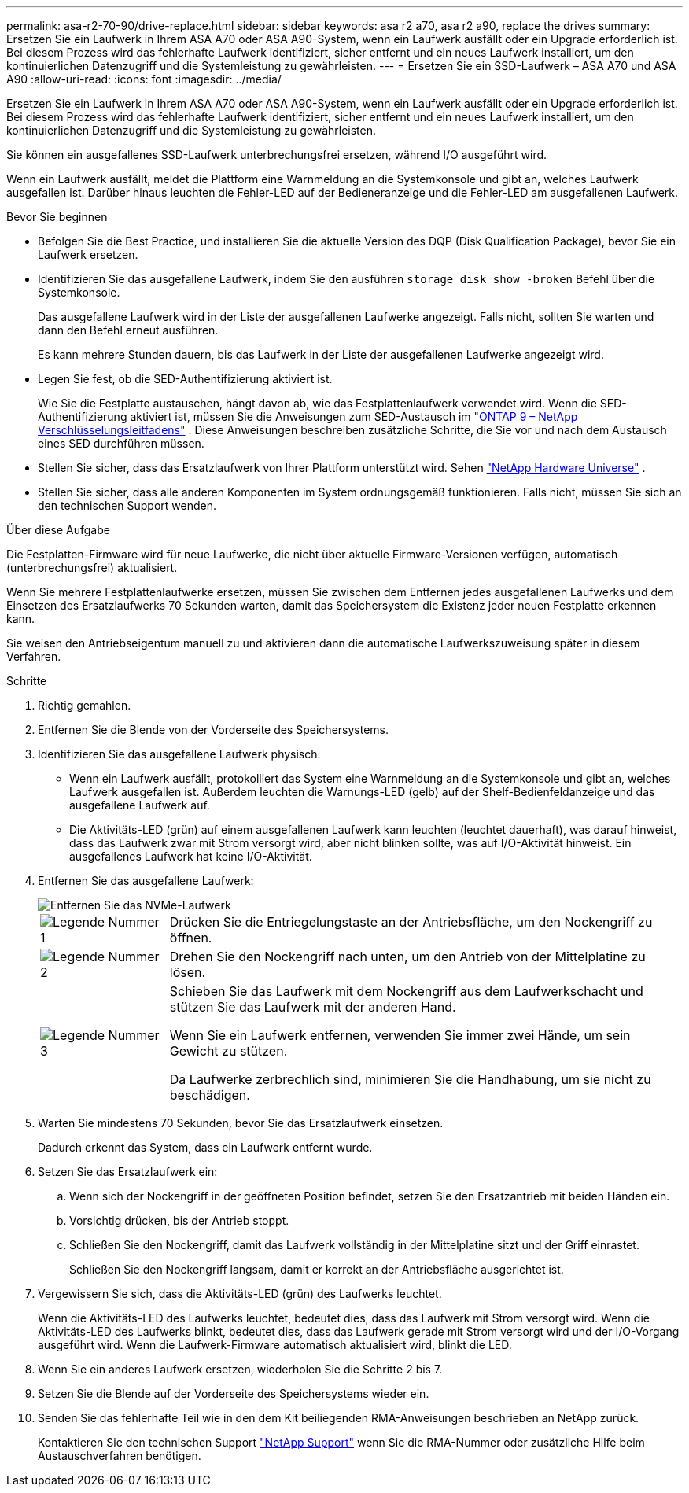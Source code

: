 ---
permalink: asa-r2-70-90/drive-replace.html 
sidebar: sidebar 
keywords: asa r2 a70, asa r2 a90, replace the drives 
summary: Ersetzen Sie ein Laufwerk in Ihrem ASA A70 oder ASA A90-System, wenn ein Laufwerk ausfällt oder ein Upgrade erforderlich ist. Bei diesem Prozess wird das fehlerhafte Laufwerk identifiziert, sicher entfernt und ein neues Laufwerk installiert, um den kontinuierlichen Datenzugriff und die Systemleistung zu gewährleisten. 
---
= Ersetzen Sie ein SSD-Laufwerk – ASA A70 und ASA A90
:allow-uri-read: 
:icons: font
:imagesdir: ../media/


[role="lead"]
Ersetzen Sie ein Laufwerk in Ihrem ASA A70 oder ASA A90-System, wenn ein Laufwerk ausfällt oder ein Upgrade erforderlich ist. Bei diesem Prozess wird das fehlerhafte Laufwerk identifiziert, sicher entfernt und ein neues Laufwerk installiert, um den kontinuierlichen Datenzugriff und die Systemleistung zu gewährleisten.

Sie können ein ausgefallenes SSD-Laufwerk unterbrechungsfrei ersetzen, während I/O ausgeführt wird.

Wenn ein Laufwerk ausfällt, meldet die Plattform eine Warnmeldung an die Systemkonsole und gibt an, welches Laufwerk ausgefallen ist. Darüber hinaus leuchten die Fehler-LED auf der Bedieneranzeige und die Fehler-LED am ausgefallenen Laufwerk.

.Bevor Sie beginnen
* Befolgen Sie die Best Practice, und installieren Sie die aktuelle Version des DQP (Disk Qualification Package), bevor Sie ein Laufwerk ersetzen.
* Identifizieren Sie das ausgefallene Laufwerk, indem Sie den ausführen `storage disk show -broken` Befehl über die Systemkonsole.
+
Das ausgefallene Laufwerk wird in der Liste der ausgefallenen Laufwerke angezeigt. Falls nicht, sollten Sie warten und dann den Befehl erneut ausführen.

+
Es kann mehrere Stunden dauern, bis das Laufwerk in der Liste der ausgefallenen Laufwerke angezeigt wird.

* Legen Sie fest, ob die SED-Authentifizierung aktiviert ist.
+
Wie Sie die Festplatte austauschen, hängt davon ab, wie das Festplattenlaufwerk verwendet wird.  Wenn die SED-Authentifizierung aktiviert ist, müssen Sie die Anweisungen zum SED-Austausch im https://docs.netapp.com/ontap-9/topic/com.netapp.doc.pow-nve/home.html["ONTAP 9 – NetApp Verschlüsselungsleitfadens"] .  Diese Anweisungen beschreiben zusätzliche Schritte, die Sie vor und nach dem Austausch eines SED durchführen müssen.

* Stellen Sie sicher, dass das Ersatzlaufwerk von Ihrer Plattform unterstützt wird. Sehen https://hwu.netapp.com["NetApp Hardware Universe"] .
* Stellen Sie sicher, dass alle anderen Komponenten im System ordnungsgemäß funktionieren. Falls nicht, müssen Sie sich an den technischen Support wenden.


.Über diese Aufgabe
Die Festplatten-Firmware wird für neue Laufwerke, die nicht über aktuelle Firmware-Versionen verfügen, automatisch (unterbrechungsfrei) aktualisiert.

Wenn Sie mehrere Festplattenlaufwerke ersetzen, müssen Sie zwischen dem Entfernen jedes ausgefallenen Laufwerks und dem Einsetzen des Ersatzlaufwerks 70 Sekunden warten, damit das Speichersystem die Existenz jeder neuen Festplatte erkennen kann.

Sie weisen den Antriebseigentum manuell zu und aktivieren dann die automatische Laufwerkszuweisung später in diesem Verfahren.

.Schritte
. Richtig gemahlen.
. Entfernen Sie die Blende von der Vorderseite des Speichersystems.
. Identifizieren Sie das ausgefallene Laufwerk physisch.
+
** Wenn ein Laufwerk ausfällt, protokolliert das System eine Warnmeldung an die Systemkonsole und gibt an, welches Laufwerk ausgefallen ist. Außerdem leuchten die Warnungs-LED (gelb) auf der Shelf-Bedienfeldanzeige und das ausgefallene Laufwerk auf.
** Die Aktivitäts-LED (grün) auf einem ausgefallenen Laufwerk kann leuchten (leuchtet dauerhaft), was darauf hinweist, dass das Laufwerk zwar mit Strom versorgt wird, aber nicht blinken sollte, was auf I/O-Aktivität hinweist. Ein ausgefallenes Laufwerk hat keine I/O-Aktivität.


. Entfernen Sie das ausgefallene Laufwerk:
+
image::../media/drw_nvme_drive_replace_ieops-1904.svg[Entfernen Sie das NVMe-Laufwerk]

+
[cols="1,4"]
|===


 a| 
image::../media/icon_round_1.png[Legende Nummer 1]
 a| 
Drücken Sie die Entriegelungstaste an der Antriebsfläche, um den Nockengriff zu öffnen.



 a| 
image::../media/icon_round_2.png[Legende Nummer 2]
 a| 
Drehen Sie den Nockengriff nach unten, um den Antrieb von der Mittelplatine zu lösen.



 a| 
image::../media/icon_round_3.png[Legende Nummer 3]
 a| 
Schieben Sie das Laufwerk mit dem Nockengriff aus dem Laufwerkschacht und stützen Sie das Laufwerk mit der anderen Hand.

Wenn Sie ein Laufwerk entfernen, verwenden Sie immer zwei Hände, um sein Gewicht zu stützen.

Da Laufwerke zerbrechlich sind, minimieren Sie die Handhabung, um sie nicht zu beschädigen.

|===
. Warten Sie mindestens 70 Sekunden, bevor Sie das Ersatzlaufwerk einsetzen.
+
Dadurch erkennt das System, dass ein Laufwerk entfernt wurde.

. Setzen Sie das Ersatzlaufwerk ein:
+
.. Wenn sich der Nockengriff in der geöffneten Position befindet, setzen Sie den Ersatzantrieb mit beiden Händen ein.
.. Vorsichtig drücken, bis der Antrieb stoppt.
.. Schließen Sie den Nockengriff, damit das Laufwerk vollständig in der Mittelplatine sitzt und der Griff einrastet.
+
Schließen Sie den Nockengriff langsam, damit er korrekt an der Antriebsfläche ausgerichtet ist.



. Vergewissern Sie sich, dass die Aktivitäts-LED (grün) des Laufwerks leuchtet.
+
Wenn die Aktivitäts-LED des Laufwerks leuchtet, bedeutet dies, dass das Laufwerk mit Strom versorgt wird. Wenn die Aktivitäts-LED des Laufwerks blinkt, bedeutet dies, dass das Laufwerk gerade mit Strom versorgt wird und der I/O-Vorgang ausgeführt wird. Wenn die Laufwerk-Firmware automatisch aktualisiert wird, blinkt die LED.

. Wenn Sie ein anderes Laufwerk ersetzen, wiederholen Sie die Schritte 2 bis 7.
. Setzen Sie die Blende auf der Vorderseite des Speichersystems wieder ein.
. Senden Sie das fehlerhafte Teil wie in den dem Kit beiliegenden RMA-Anweisungen beschrieben an NetApp zurück.
+
Kontaktieren Sie den technischen Support https://mysupport.netapp.com/site/global/dashboard["NetApp Support"] wenn Sie die RMA-Nummer oder zusätzliche Hilfe beim Austauschverfahren benötigen.


